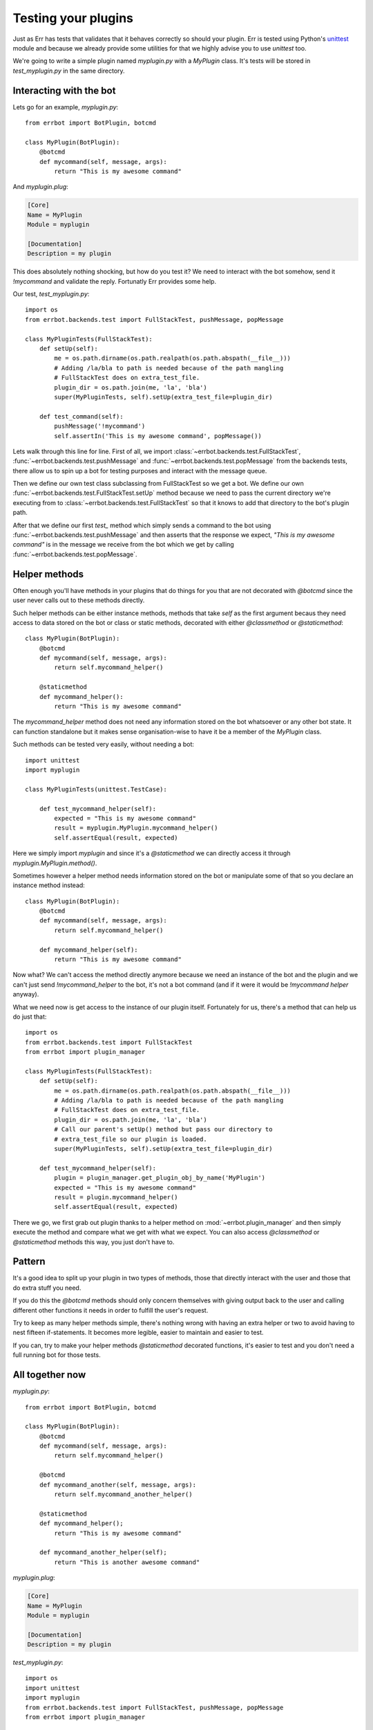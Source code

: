 Testing your plugins
====================

Just as Err has tests that validates that it behaves correctly so should your plugin. Err is tested using Python's unittest_ module and because we already provide some utilities for that we highly advise you to use `unittest` too.

We're going to write a simple plugin named `myplugin.py` with a `MyPlugin` class. It's tests will be stored in `test_myplugin.py` in the same directory.

Interacting with the bot
------------------------

Lets go for an example, *myplugin.py*::

    from errbot import BotPlugin, botcmd

    class MyPlugin(BotPlugin):
        @botcmd
        def mycommand(self, message, args):
            return "This is my awesome command"

And *myplugin.plug*:

.. code-block:: ini

    [Core]
    Name = MyPlugin
    Module = myplugin

    [Documentation]
    Description = my plugin


This does absolutely nothing shocking, but how do you test it? We need to interact with the bot somehow, send it `!mycommand` and validate the reply. Fortunatly Err provides some help.

Our test, *test_myplugin.py*::

    import os
    from errbot.backends.test import FullStackTest, pushMessage, popMessage

    class MyPluginTests(FullStackTest):
        def setUp(self):
            me = os.path.dirname(os.path.realpath(os.path.abspath(__file__)))
            # Adding /la/bla to path is needed because of the path mangling
            # FullStackTest does on extra_test_file.
            plugin_dir = os.path.join(me, 'la', 'bla')
            super(MyPluginTests, self).setUp(extra_test_file=plugin_dir)

        def test_command(self):
            pushMessage('!mycommand')
            self.assertIn('This is my awesome command', popMessage())

Lets walk through this line for line. First of all, we import :class:`~errbot.backends.test.FullStackTest`, :func:`~errbot.backends.test.pushMessage` and :func:`~errbot.backends.test.popMessage` from the backends tests, there allow us to spin up a bot for testing purposes and interact with the message queue.

Then we define our own test class subclassing from FullStackTest so we get a bot. We define our own :func:`~errbot.backends.test.FullStackTest.setUp` method because we need to pass the current directory we're executing from to :class:`~errbot.backends.test.FullStackTest` so that it knows to add that directory to the bot's plugin path.

After that we define our first `test_` method which simply sends a command to the bot using :func:`~errbot.backends.test.pushMessage` and then asserts that the response we expect, *"This is my awesome command"* is in the message we receive from the bot which we get by calling :func:`~errbot.backends.test.popMessage`.

Helper methods
--------------

Often enough you'll have methods in your plugins that do things for you that are not decorated with `@botcmd` since the user never calls out to these methods directly.

Such helper methods can be either instance methods, methods that take `self` as the first argument becaus they need access to data stored on the bot or class or static methods, decorated with either `@classmethod` or `@staticmethod`::

    class MyPlugin(BotPlugin):
        @botcmd
        def mycommand(self, message, args):
            return self.mycommand_helper()

        @staticmethod
        def mycommand_helper():
            return "This is my awesome command"

The `mycommand_helper` method does not need any information stored on the bot whatsoever or any other bot state. It can function standalone but it makes sense organisation-wise to have it be a member of the `MyPlugin` class.

Such methods can be tested very easily, without needing a bot::

    import unittest
    import myplugin

    class MyPluginTests(unittest.TestCase):

        def test_mycommand_helper(self):
            expected = "This is my awesome command"
            result = myplugin.MyPlugin.mycommand_helper()
            self.assertEqual(result, expected)

Here we simply import `myplugin` and since it's a `@staticmethod` we can directly access it through `myplugin.MyPlugin.method()`.

Sometimes however a helper method needs information stored on the bot or manipulate some of that so you declare an instance method instead::

    class MyPlugin(BotPlugin):
        @botcmd
        def mycommand(self, message, args):
            return self.mycommand_helper()

        def mycommand_helper(self):
            return "This is my awesome command"

Now what? We can't access the method directly anymore because we need an instance of the bot and the plugin and we can't just send `!mycommand_helper` to the bot, it's not a bot command (and if it were it would be `!mycommand helper` anyway).

What we need now is get access to the instance of our plugin itself. Fortunately for us, there's a method that can help us do just that::

    import os
    from errbot.backends.test import FullStackTest
    from errbot import plugin_manager

    class MyPluginTests(FullStackTest):
        def setUp(self):
            me = os.path.dirname(os.path.realpath(os.path.abspath(__file__)))
            # Adding /la/bla to path is needed because of the path mangling
            # FullStackTest does on extra_test_file.
            plugin_dir = os.path.join(me, 'la', 'bla')
            # Call our parent's setUp() method but pass our directory to
            # extra_test_file so our plugin is loaded.
            super(MyPluginTests, self).setUp(extra_test_file=plugin_dir)

        def test_mycommand_helper(self):
            plugin = plugin_manager.get_plugin_obj_by_name('MyPlugin')
            expected = "This is my awesome command"
            result = plugin.mycommand_helper()
            self.assertEqual(result, expected)

There we go, we first grab out plugin thanks to a helper method on :mod:`~errbot.plugin_manager` and then simply execute the method and compare what we get with what we expect. You can also access `@classmethod` or `@staticmethod` methods this way, you just don't have to.

Pattern
-------

It's a good idea to split up your plugin in two types of methods, those that directly interact with the user and those that do extra stuff you need.

If you do this the `@botcmd` methods should only concern themselves with giving output back to the user and calling different other functions it needs in order to fulfill the user's request.

Try to keep as many helper methods simple, there's nothing wrong with having an extra helper or two to avoid having to nest fifteen if-statements. It becomes more legible, easier to maintain and easier to test.

If you can, try to make your helper methods `@staticmethod` decorated functions, it's easier to test and you don't need a full running bot for those tests.

All together now
----------------

*myplugin.py*::

    from errbot import BotPlugin, botcmd

    class MyPlugin(BotPlugin):
        @botcmd
        def mycommand(self, message, args):
            return self.mycommand_helper()

        @botcmd
        def mycommand_another(self, message, args):
            return self.mycommand_another_helper()

        @staticmethod
        def mycommand_helper();
            return "This is my awesome command"

        def mycommand_another_helper(self);
            return "This is another awesome command"

*myplugin.plug*:

.. code-block:: ini

    [Core]
    Name = MyPlugin
    Module = myplugin

    [Documentation]
    Description = my plugin

*test_myplugin.py*::

    import os
    import unittest
    import myplugin
    from errbot.backends.test import FullStackTest, pushMessage, popMessage
    from errbot import plugin_manager

    class MyPluginBotTests(FullStackTest):
        def setUp(self):
            me = os.path.dirname(os.path.realpath(os.path.abspath(__file__)))
            # Adding /la/bla to path is needed because of the path mangling
            # FullStackTest does on extra_test_file.
            plugin_dir = os.path.join(me, 'la', 'bla')
            super(MyPluginBotTests, self).setUp(extra_test_file=plugin_dir)

        def test_mycommand(self):
            pushMessage('!mycommand')
            self.assertIn('This is my awesome command', popMessage())

        def test_mycommand_another(self):
            pushMessage('!mycommand another')
            self.assertIn('This is another awesome command', popMessage())


    class MyPluginStaticMethodTests(unittest.TestCase):

        def test_mycommand_helper(self):
            expected = "This is my awesome command"
            result = myplugin.MyPlugin.mycommand_helper()
            self.assertEqual(result, expected)


    class MyPluginInstanceMethodTests(FullStackTest):
        def setUp(self):
            me = os.path.dirname(os.path.realpath(os.path.abspath(__file__)))
            # Adding /la/bla to path is needed because of the path mangling
            # FullStackTest does on extra_test_file.
            plugin_dir = os.path.join(me, 'la', 'bla')
            # Call our parent's setUp() method but pass our directory to
            # extra_test_file so our plugin is loaded.
            super(MyPluginInstanceMethodTests, self).setUp(extra_test_file=plugin_dir)

        def test_mycommand_another_helper(self):
            plugin = plugin_manager.get_plugin_obj_by_name('MyPlugin')
            expected = "This is another awesome command"
            result = plugin.mycommand_another_helper()
            self.assertEqual(result, expected)

    if __name__ == '__main__':
            unittest.main()

You can now simply run :command:`python test_myplugin.py` to execute the tests.

PEP-8 and code coverage
-----------------------

If you feel like it you can also add syntax checkers like `pep8` into the mix to validate your code behaves to certain stylistic best practices set out in PEP-8.

First, install pep8: :command:`pip install pep8`

Then, add this to your `test_myplugin.py`::

    import pep8

    class TestCodeFormat(unittest.TestCase):
        """Test suite that validates our code adheres to certain standards."""

        def test_pep8_conformance(self):
            """Test that we conform to PEP8."""
            pep8style = pep8.StyleGuide(quiet=True)
            result = pep8style.check_files(['myplugin.py', 'test_myplugin.py'])
            self.assertEqual(result.total_errors, 0,
                             "Found code style errors (and warnings).")

You also want to know how well your tests cover you code.

To that end, install coverage: :command:`pip install coverage` and then run your tests like this: :command:`coverage run --source=myplugin.py test_myplugin.py`.

You can now have a look at coverage statistics through :command:`coverage report`::

    Name        Stmts   Miss  Cover
    -------------------------------
    myplugin      49      0   100%

It's also possible to generate an HTML report with :command:`coverage html` and opening the resulting `htmlcov/index.html`.

Travis and Coveralls
--------------------

Last but not least, you can run your tests on Travis-CI_ so when you update code or others submit pull requests the tests will automatically run confirming everything still works.

In order to do that you'll need a `.travis.yml` similar to this:

.. code-block:: yaml

    language: python
    python:
      - "3.3"
    install:
      - "pip install -q yapsy==1.10.2-pythons2n3 err==2.0.0 --use-wheel"
      - "pip install -q pep8 coverage coveralls --use-wheel"
    script:
      - coverage run --source=myplugin.py test_myplugin.py
    after_success:
      - coveralls
    notifications:
      email: false

Most of it is self-explanatory, except for perhaps the `after_success`. The author of this plugin uses Coveralls.io_ to keep track of code coverage so after a successful build we call out to coveralls and upload the statistics. It's for this reason that we `pip install [..] coveralls [..]` in the `.travis.yml`.

Also note the that we're force-installing a specific Yapsy_ version. This is needed because Yapsy's choice to append `-python2n3` causes newer versions of pip to consider it a pre-release thus refusing it to install if not explicitly asked to. Unfortunately the previous stable of Yapsy on 1.9.x which pip would pick is not Python 3 compatible.

The `-q` flag causes pip to be a lot more quiet and `--use-wheel` will cause pip to use wheels_ if available, speeding up your builds if you happen to depend on something that builds a C-extension.

Both Travis-CI and Coveralls easily integrate with Github hosted code.

.. _unittest: http://docs.python.org/3.3/library/unittest.html
.. _Coveralls.io: https://coveralls.io
.. _Travis-CI: https://travis-ci.org
.. _Yapsy: http://yapsy.sourceforge.net
.. _wheels: http://www.python.org/dev/peps/pep-0427/
